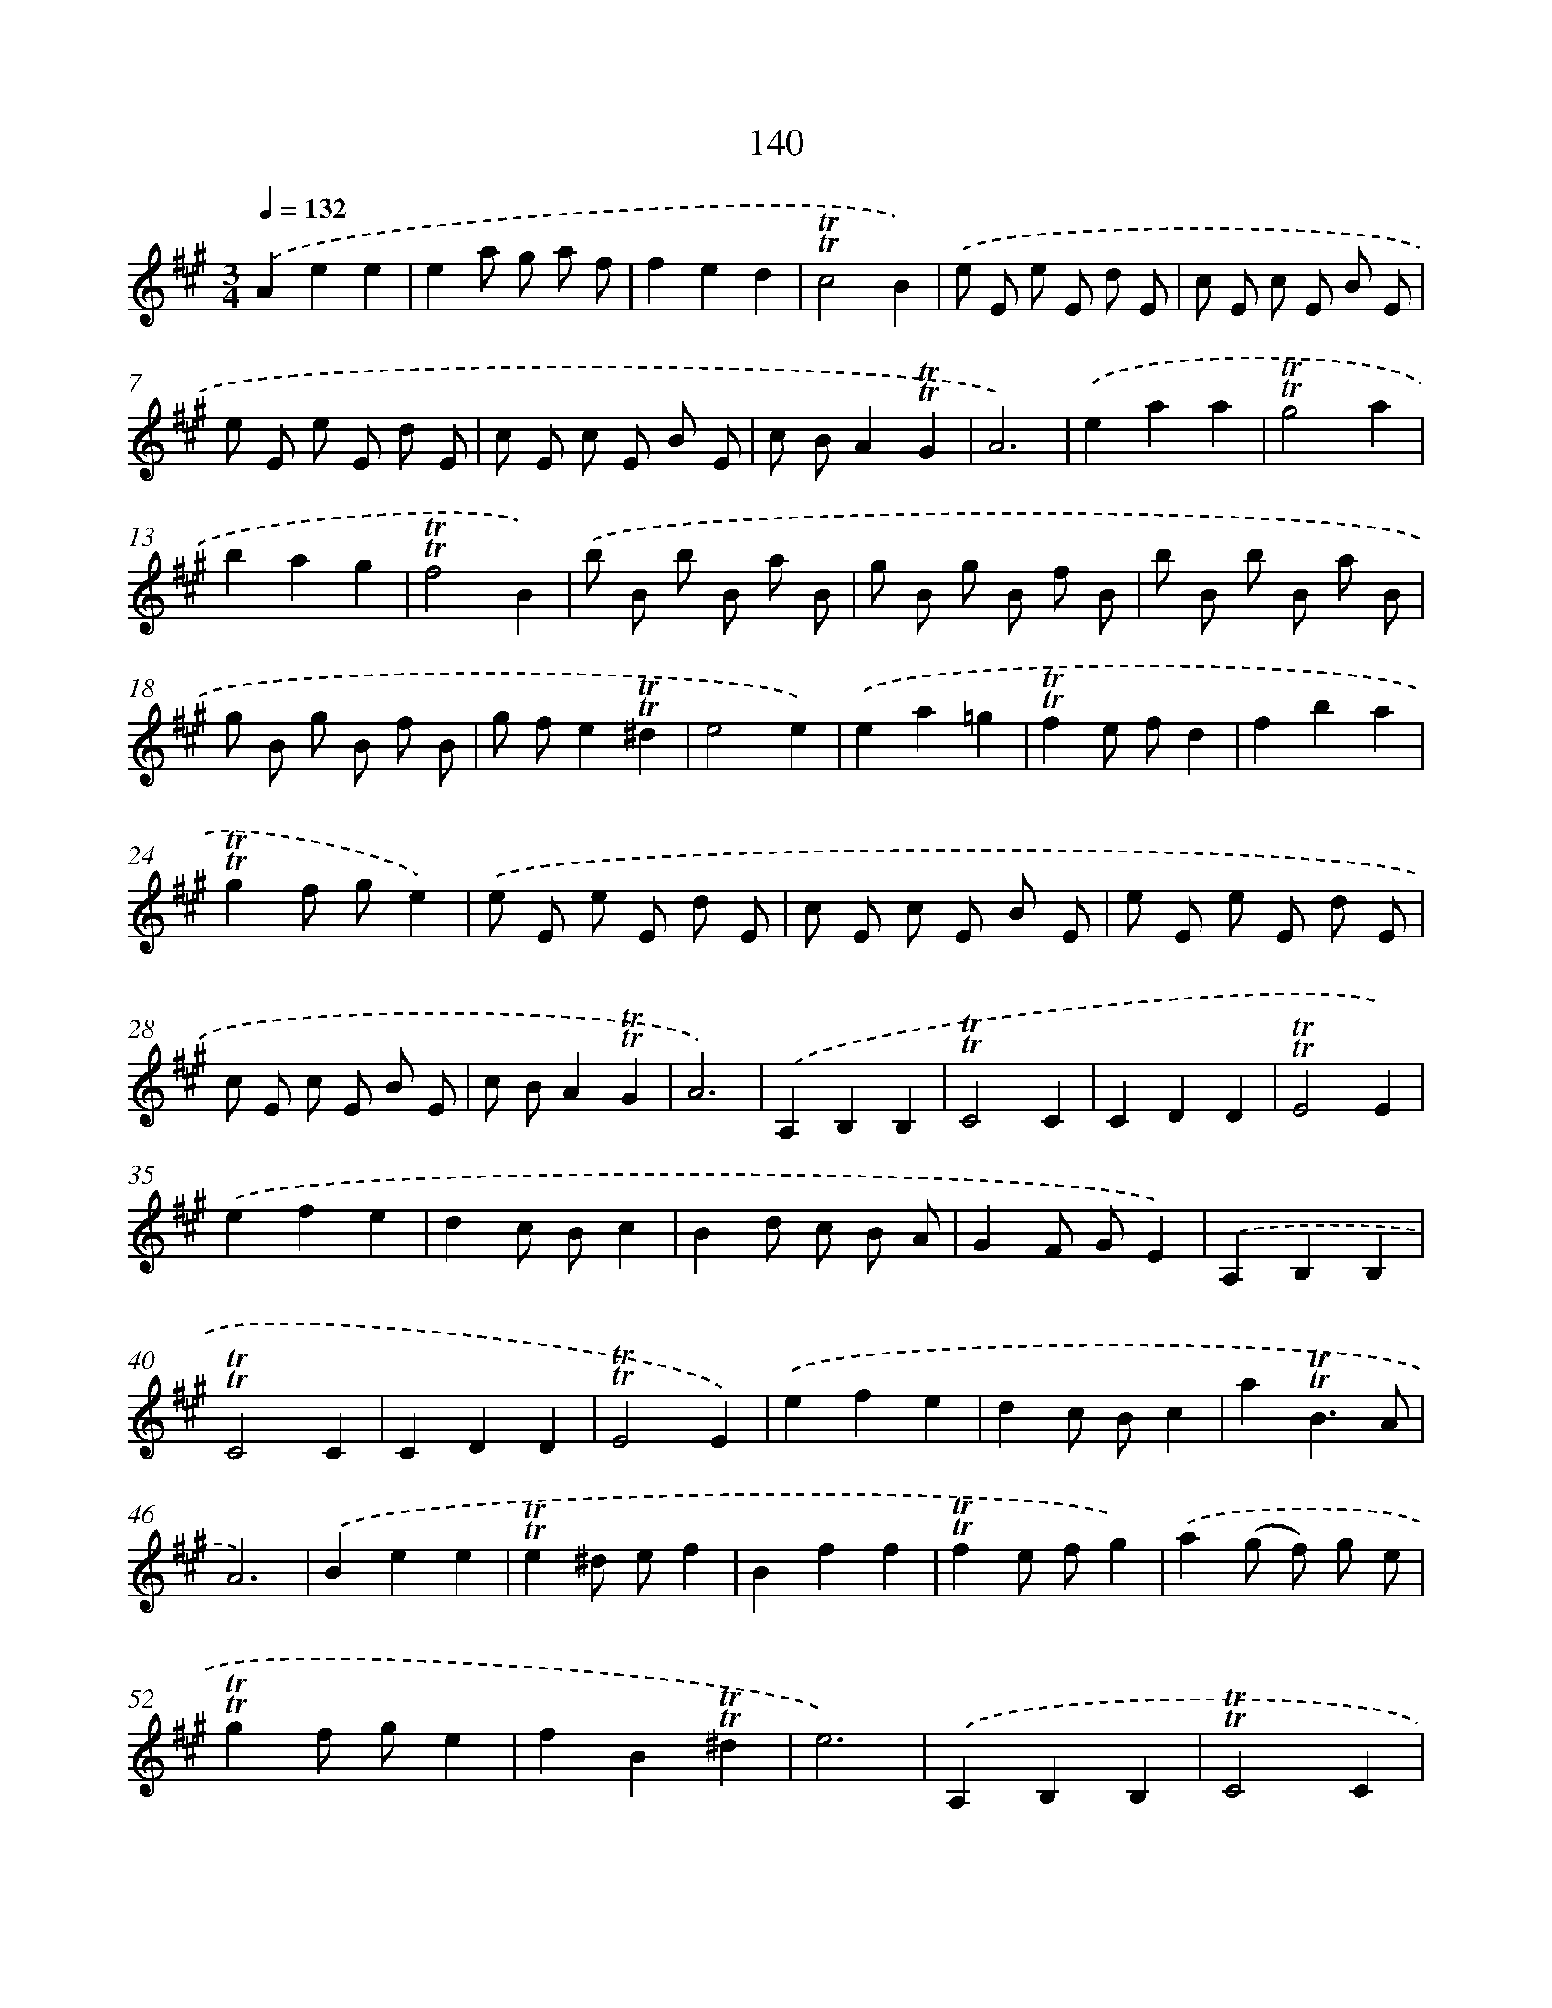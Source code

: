 X: 15664
T: 140
%%abc-version 2.0
%%abcx-abcm2ps-target-version 5.9.1 (29 Sep 2008)
%%abc-creator hum2abc beta
%%abcx-conversion-date 2018/11/01 14:37:56
%%humdrum-veritas 2132064731
%%humdrum-veritas-data 3451621526
%%continueall 1
%%barnumbers 0
L: 1/8
M: 3/4
Q: 1/4=132
K: A clef=treble
.('A2e2e2 |
e2a g a f |
f2e2d2 |
!trill!!trill!c4B2) |
.('e E e E d E |
c E c E B E |
e E e E d E |
c E c E B E |
c BA2!trill!!trill!G2 |
A6) |
.('e2a2a2 |
!trill!!trill!g4a2 |
b2a2g2 |
!trill!!trill!f4B2) |
.('b B b B a B |
g B g B f B |
b B b B a B |
g B g B f B |
g fe2!trill!!trill!^d2 |
e4e2) |
.('e2a2=g2 |
!trill!!trill!f2e fd2 |
f2b2a2 |
!trill!!trill!g2f ge2) |
.('e E e E d E |
c E c E B E |
e E e E d E |
c E c E B E |
c BA2!trill!!trill!G2 |
A6) |
.('A,2B,2B,2 |
!trill!!trill!C4C2 |
C2D2D2 |
!trill!!trill!E4E2) |
.('e2f2e2 |
d2c Bc2 |
B2d c B A |
G2F GE2) |
.('A,2B,2B,2 |
!trill!!trill!C4C2 |
C2D2D2 |
!trill!!trill!E4E2) |
.('e2f2e2 |
d2c Bc2 |
a2!trill!!trill!B3A |
A6) |
.('B2e2e2 |
!trill!!trill!e2^d ef2 |
B2f2f2 |
!trill!!trill!f2e fg2) |
.('a2(g f) g e |
!trill!!trill!g2f ge2 |
f2B2!trill!!trill!^d2 |
e6) |
.('A,2B,2B,2 |
!trill!!trill!C4C2 |
C2D2D2 |
!trill!!trill!E4E2) |
.('e2f2e2 |
d2c Bc2 |
a2!trill!!trill!B3A |
A6) :|]
